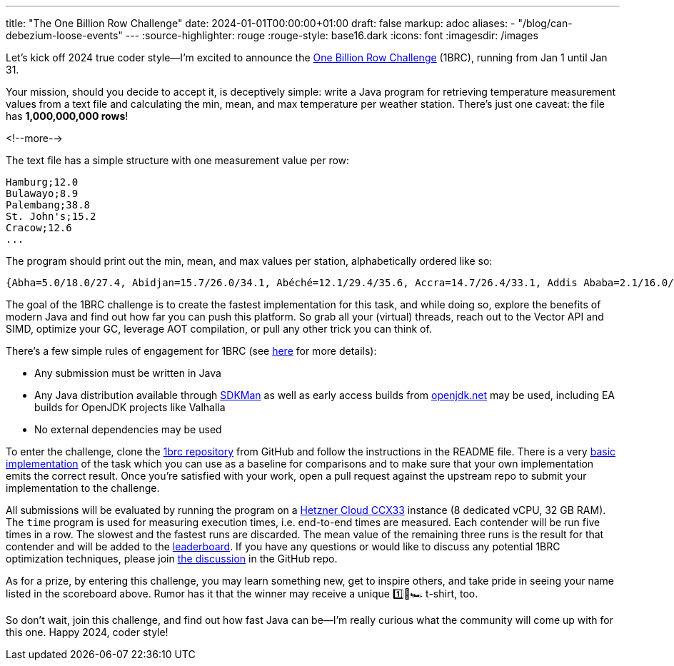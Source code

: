 ---
title: "The One Billion Row Challenge"
date: 2024-01-01T00:00:00+01:00
draft: false
markup: adoc
aliases:
- "/blog/can-debezium-loose-events"
---
:source-highlighter: rouge
:rouge-style: base16.dark
:icons: font
:imagesdir: /images
ifdef::env-github[]
:imagesdir: ../../static/images
endif::[]

Let's kick off 2024 true coder style--I'm excited to announce the https://github.com/gunnarmorling/onebrc[One Billion Row Challenge] (1BRC), running from Jan 1 until Jan 31.

Your mission, should you decide to accept it, is deceptively simple:
write a Java program for retrieving temperature measurement values from a text file and calculating the min, mean, and max temperature per weather station.
There's just one caveat: the file has **1,000,000,000 rows**!

<!--more-->

The text file has a simple structure with one measurement value per row:

[source,linenums=true]
----
Hamburg;12.0
Bulawayo;8.9
Palembang;38.8
St. John's;15.2
Cracow;12.6
...
----

The program should print out the min, mean, and max values per station, alphabetically ordered like so:

[source,linenums=true]
----
{Abha=5.0/18.0/27.4, Abidjan=15.7/26.0/34.1, Abéché=12.1/29.4/35.6, Accra=14.7/26.4/33.1, Addis Ababa=2.1/16.0/24.3, Adelaide=4.1/17.3/29.7, ...}
----

The goal of the 1BRC challenge is to create the fastest implementation for this task,
and while doing so, explore the benefits of modern Java and find out how far you can push this platform.
So grab all your (virtual) threads, reach out to the Vector API and SIMD, optimize your GC, leverage AOT compilation, or pull any other trick you can think of.

There's a few simple rules of engagement for 1BRC
(see https://github.com/gunnarmorling/onebrc#running-the-challenge[here] for more details):

* Any submission must be written in Java
* Any Java distribution available through https://sdkman.io/[SDKMan] as well as early access builds from https://openjdk.net[openjdk.net] may be used, including EA builds for OpenJDK projects like Valhalla
* No external dependencies may be used

To enter the challenge,
clone the https://github.com/gunnarmorling/1brc[1brc repository] from GitHub and follow the instructions in the README file.
There is a very https://github.com/gunnarmorling/1brc/blob/main/src/main/java/dev/morling/onebrc/CalculateAverage.java[basic implementation] of the task which you can use as a baseline for comparisons and to make sure that your own implementation emits the correct result.
Once you're satisfied with your work, open a pull request against the upstream repo to submit your implementation to the challenge.

All submissions will be evaluated by running the program on a https://www.hetzner.com/cloud[Hetzner Cloud CCX33] instance (8 dedicated vCPU, 32 GB RAM).
The `time` program is used for measuring execution times, i.e. end-to-end times are measured.
Each contender will be run five times in a row.
The slowest and the fastest runs are discarded.
The mean value of the remaining three runs is the result for that contender and will be added to the https://github.com/gunnarmorling/onebrc#results[leaderboard].
If you have any questions or would like to discuss any potential 1BRC optimization techniques,
please join https://github.com/gunnarmorling/1brc/discussions[the discussion] in the GitHub repo.

As for a prize,
by entering this challenge, you may learn something new, get to inspire others, and take pride in seeing your name listed in the scoreboard above.
Rumor has it that the winner may receive a unique 1️⃣🐝🏎️ t-shirt, too.

So don't wait, join this challenge, and find out how fast Java can be--I'm really curious what the community will come up with for this one.
Happy 2024, coder style!
